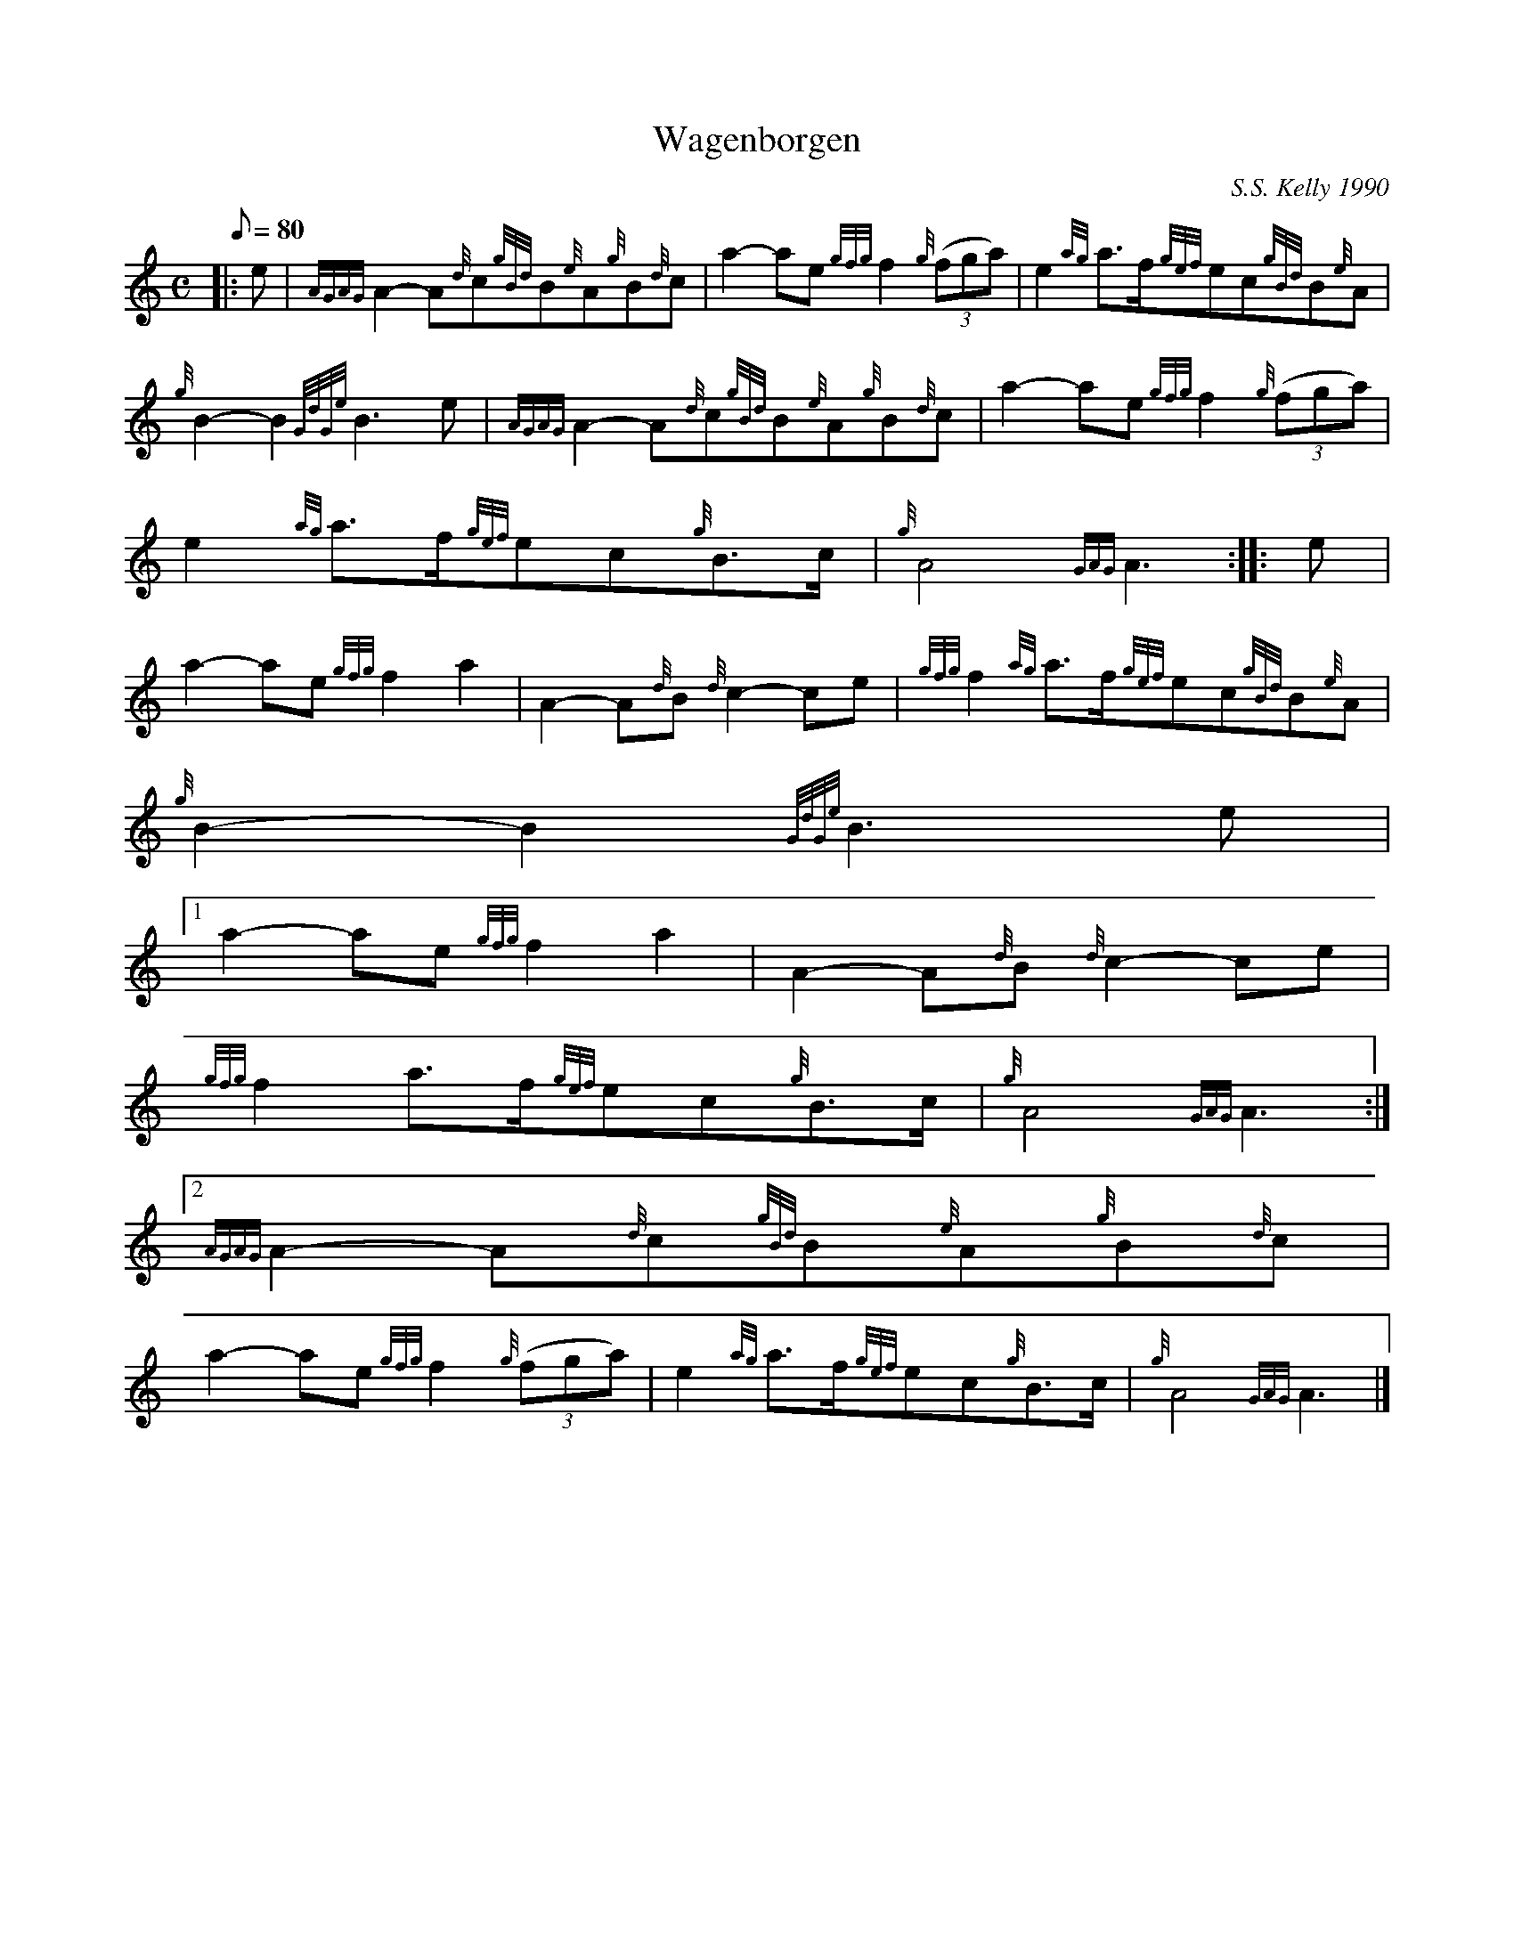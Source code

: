 X:1
T:Wagenborgen
M:C
L:1/8
Q:80
C:S.S. Kelly 1990
S:March
K:HP
|: e | \
{AGAG}A2-A{d}c{gBd}B{e}A{g}B{d}c | \
a2-ae{gfg}f2{g}((3fga) | \
e2{ag}a3/2f/2{gef}ec{gBd}B{e}A |
{g}B2-B2{GdGe}B3e | \
{AGAG}A2-A{d}c{gBd}B{e}A{g}B{d}c | \
a2-ae{gfg}f2{g}((3fga) |
e2{ag}a3/2f/2{gef}ec{g}B3/2c/2 | \
{g}A4{GAG}A3 :: \
e |
a2-ae{gfg}f2a2 | \
A2-A{d}B{d}c2-ce | \
{gfg}f2{ag}a3/2f/2{gef}ec{gBd}B{e}A |
{g}B2-B2{GdGe}B3e|1
a2-ae{gfg}f2a2 | \
A2-A{d}B{d}c2-ce |
{gfg}f2a3/2f/2{gef}ec{g}B3/2c/2 | \
{g}A4{GAG}A3:|2
{AGAG}A2-A{d}c{gBd}B{e}A{g}B{d}c |
a2-ae{gfg}f2{g}((3fga) | \
e2{ag}a3/2f/2{gef}ec{g}B3/2c/2 | \
{g}A4{GAG}A3|]
